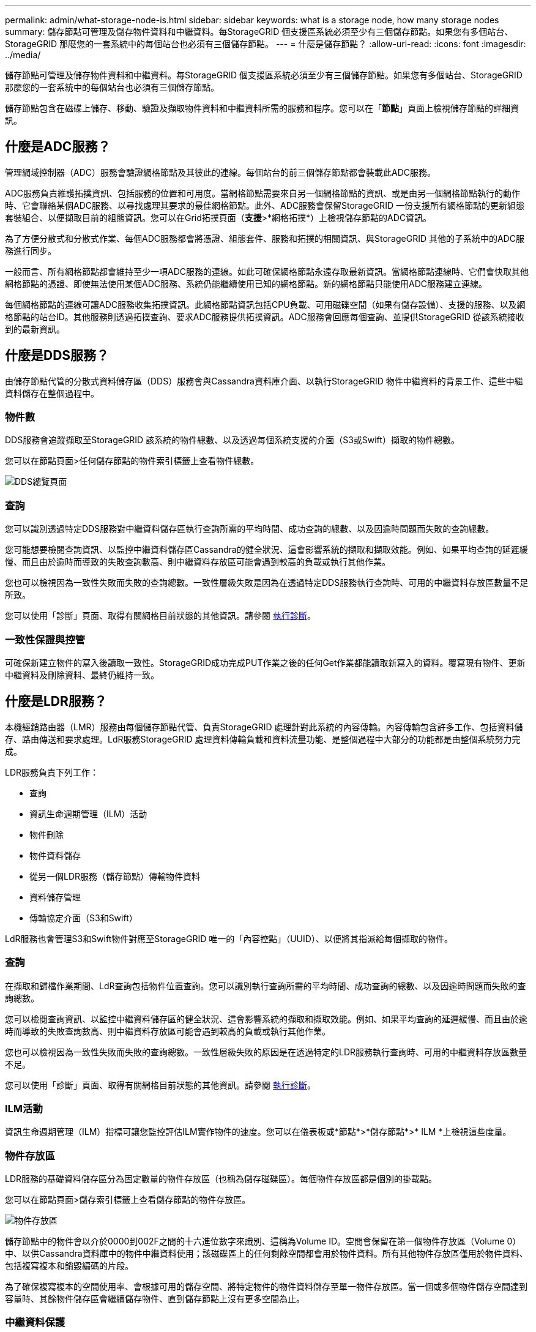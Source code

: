 ---
permalink: admin/what-storage-node-is.html 
sidebar: sidebar 
keywords: what is a storage node, how many storage nodes 
summary: 儲存節點可管理及儲存物件資料和中繼資料。每StorageGRID 個支援區系統必須至少有三個儲存節點。如果您有多個站台、StorageGRID 那麼您的一套系統中的每個站台也必須有三個儲存節點。 
---
= 什麼是儲存節點？
:allow-uri-read: 
:icons: font
:imagesdir: ../media/


[role="lead"]
儲存節點可管理及儲存物件資料和中繼資料。每StorageGRID 個支援區系統必須至少有三個儲存節點。如果您有多個站台、StorageGRID 那麼您的一套系統中的每個站台也必須有三個儲存節點。

儲存節點包含在磁碟上儲存、移動、驗證及擷取物件資料和中繼資料所需的服務和程序。您可以在「*節點*」頁面上檢視儲存節點的詳細資訊。



== 什麼是ADC服務？

管理網域控制器（ADC）服務會驗證網格節點及其彼此的連線。每個站台的前三個儲存節點都會裝載此ADC服務。

ADC服務負責維護拓撲資訊、包括服務的位置和可用度。當網格節點需要來自另一個網格節點的資訊、或是由另一個網格節點執行的動作時、它會聯絡某個ADC服務、以尋找處理其要求的最佳網格節點。此外、ADC服務會保留StorageGRID 一份支援所有網格節點的更新組態套裝組合、以便擷取目前的組態資訊。您可以在Grid拓撲頁面（*支援*>*網格拓撲*）上檢視儲存節點的ADC資訊。

為了方便分散式和分散式作業、每個ADC服務都會將憑證、組態套件、服務和拓撲的相關資訊、與StorageGRID 其他的子系統中的ADC服務進行同步。

一般而言、所有網格節點都會維持至少一項ADC服務的連線。如此可確保網格節點永遠存取最新資訊。當網格節點連線時、它們會快取其他網格節點的憑證、即使無法使用某個ADC服務、系統仍能繼續使用已知的網格節點。新的網格節點只能使用ADC服務建立連線。

每個網格節點的連線可讓ADC服務收集拓撲資訊。此網格節點資訊包括CPU負載、可用磁碟空間（如果有儲存設備）、支援的服務、以及網格節點的站台ID。其他服務則透過拓撲查詢、要求ADC服務提供拓撲資訊。ADC服務會回應每個查詢、並提供StorageGRID 從該系統接收到的最新資訊。



== 什麼是DDS服務？

由儲存節點代管的分散式資料儲存區（DDS）服務會與Cassandra資料庫介面、以執行StorageGRID 物件中繼資料的背景工作、這些中繼資料儲存在整個過程中。



=== 物件數

DDS服務會追蹤擷取至StorageGRID 該系統的物件總數、以及透過每個系統支援的介面（S3或Swift）擷取的物件總數。

您可以在節點頁面>任何儲存節點的物件索引標籤上查看物件總數。

image::../media/dds_object_counts_queries.png[DDS總覽頁面]



=== 查詢

您可以識別透過特定DDS服務對中繼資料儲存區執行查詢所需的平均時間、成功查詢的總數、以及因逾時問題而失敗的查詢總數。

您可能想要檢閱查詢資訊、以監控中繼資料儲存區Cassandra的健全狀況、這會影響系統的擷取和擷取效能。例如、如果平均查詢的延遲緩慢、而且由於逾時而導致的失敗查詢數高、則中繼資料存放區可能會遇到較高的負載或執行其他作業。

您也可以檢視因為一致性失敗而失敗的查詢總數。一致性層級失敗是因為在透過特定DDS服務執行查詢時、可用的中繼資料存放區數量不足所致。

您可以使用「診斷」頁面、取得有關網格目前狀態的其他資訊。請參閱 xref:../monitor/running-diagnostics.adoc[執行診斷]。



=== 一致性保證與控管

可確保新建立物件的寫入後讀取一致性。StorageGRID成功完成PUT作業之後的任何Get作業都能讀取新寫入的資料。覆寫現有物件、更新中繼資料及刪除資料、最終仍維持一致。



== 什麼是LDR服務？

本機經銷路由器（LMR）服務由每個儲存節點代管、負責StorageGRID 處理針對此系統的內容傳輸。內容傳輸包含許多工作、包括資料儲存、路由傳送和要求處理。LdR服務StorageGRID 處理資料傳輸負載和資料流量功能、是整個過程中大部分的功能都是由整個系統努力完成。

LDR服務負責下列工作：

* 查詢
* 資訊生命週期管理（ILM）活動
* 物件刪除
* 物件資料儲存
* 從另一個LDR服務（儲存節點）傳輸物件資料
* 資料儲存管理
* 傳輸協定介面（S3和Swift）


LdR服務也會管理S3和Swift物件對應至StorageGRID 唯一的「內容控點」（UUID）、以便將其指派給每個擷取的物件。



=== 查詢

在擷取和歸檔作業期間、LdR查詢包括物件位置查詢。您可以識別執行查詢所需的平均時間、成功查詢的總數、以及因逾時問題而失敗的查詢總數。

您可以檢閱查詢資訊、以監控中繼資料儲存區的健全狀況、這會影響系統的擷取和擷取效能。例如、如果平均查詢的延遲緩慢、而且由於逾時而導致的失敗查詢數高、則中繼資料存放區可能會遇到較高的負載或執行其他作業。

您也可以檢視因為一致性失敗而失敗的查詢總數。一致性層級失敗的原因是在透過特定的LDR服務執行查詢時、可用的中繼資料存放區數量不足。

您可以使用「診斷」頁面、取得有關網格目前狀態的其他資訊。請參閱 xref:../monitor/running-diagnostics.adoc[執行診斷]。



=== ILM活動

資訊生命週期管理（ILM）指標可讓您監控評估ILM實作物件的速度。您可以在儀表板或*節點*>*儲存節點*>* ILM *上檢視這些度量。



=== 物件存放區

LDR服務的基礎資料儲存區分為固定數量的物件存放區（也稱為儲存磁碟區）。每個物件存放區都是個別的掛載點。

您可以在節點頁面>儲存索引標籤上查看儲存節點的物件存放區。

image::../media/object_stores.png[物件存放區]

儲存節點中的物件會以介於0000到002F之間的十六進位數字來識別、這稱為Volume ID。空間會保留在第一個物件存放區（Volume 0）中、以供Cassandra資料庫中的物件中繼資料使用；該磁碟區上的任何剩餘空間都會用於物件資料。所有其他物件存放區僅用於物件資料、包括複寫複本和銷毀編碼的片段。

為了確保複寫複本的空間使用率、會根據可用的儲存空間、將特定物件的物件資料儲存至單一物件存放區。當一個或多個物件儲存空間達到容量時、其餘物件儲存區會繼續儲存物件、直到儲存節點上沒有更多空間為止。



=== 中繼資料保護

物件中繼資料是與物件相關的資訊或物件說明、例如物件修改時間或儲存位置。將物件中繼資料儲存在Cassandra資料庫中、該資料庫與LDR服務介面。StorageGRID

為了確保備援並保護資料免於遺失、每個站台都會保留三份物件中繼資料複本。複本會平均分散於每個站台的所有儲存節點。此複寫無法設定、而且會自動執行。

xref:managing-object-metadata-storage.adoc[管理物件中繼資料儲存]

